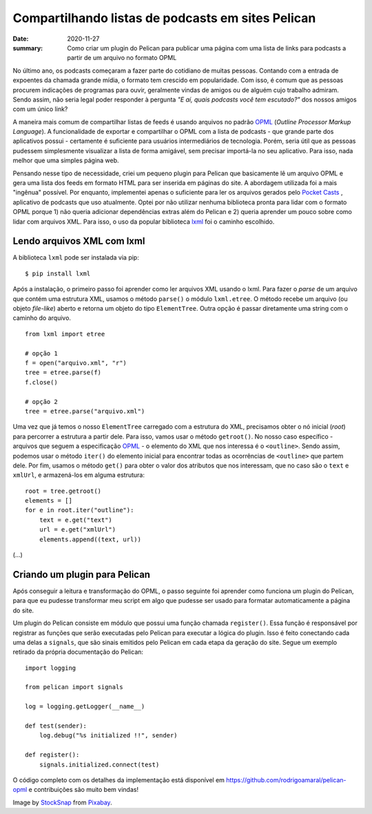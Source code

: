 Compartilhando listas de podcasts em sites Pelican
##################################################

:date: 2020-11-27
:summary: Como criar um plugin do Pelican para publicar uma página com uma lista de links para podcasts a partir de um arquivo no formato OPML


.. image:: {static}/images/podcast-microphone.jpg
    :alt: Podcast microphone

.. Por quê?

No último ano, os podcasts começaram a fazer parte do cotidiano de muitas pessoas. Contando com a entrada de expoentes da chamada grande mídia, o formato tem crescido em popularidade. Com isso, é comum que as pessoas procurem indicações de programas para ouvir, geralmente vindas de amigos ou de alguém cujo trabalho admiram. Sendo assim, não seria legal poder responder à pergunta *"E aí, quais podcasts você tem escutado?"* dos nossos amigos com um único link? 

.. OPML

A maneira mais comum de compartilhar listas de feeds é usando arquivos no padrão OPML_ (*Outline Processor Markup Language*). A funcionalidade de exportar e compartilhar o OPML com a lista de podcasts - que grande parte dos aplicativos possui - certamente é suficiente para usuários intermediários de tecnologia. Porém, seria útil que as pessoas pudessem simplesmente visualizar a lista de forma amigável, sem precisar importá-la no seu aplicativo. Para isso, nada melhor que uma simples página web.


.. Explicação sobre o plugin e seu desenvolvimento

Pensando nesse tipo de necessidade, criei um pequeno plugin para Pelican que basicamente lê um arquivo OPML e gera uma lista dos feeds em formato HTML para ser inserida em páginas do site. A abordagem utilizada foi a mais "ingênua" possível. Por enquanto, implementei apenas o suficiente para ler os arquivos gerados pelo `Pocket Casts`_ , aplicativo de podcasts que uso atualmente. Optei por não utilizar nenhuma biblioteca pronta para lidar com o formato OPML porque 1) não queria adicionar dependências extras além do Pelican e 2) queria aprender um pouco sobre como lidar com arquivos XML. Para isso, o uso da popular biblioteca `lxml`_ foi o caminho escolhido.


Lendo arquivos XML com lxml
===========================

A biblioteca ``lxml`` pode ser instalada via pip:

::

  $ pip install lxml

Após a instalação, o primeiro passo foi aprender como ler arquivos XML usando o lxml. Para fazer o *parse* de um arquivo que contém uma estrutura XML, usamos o método ``parse()``  o módulo ``lxml.etree``. O método recebe um arquivo (ou objeto *file-like*) aberto e retorna um objeto do tipo ``ElementTree``. Outra opção é passar diretamente uma string com o caminho do arquivo.

::

  from lxml import etree

  # opção 1
  f = open("arquivo.xml", "r")
  tree = etree.parse(f)
  f.close()

  # opção 2
  tree = etree.parse("arquivo.xml")

Uma vez que já temos o nosso  ``ElementTree`` carregado com a estrutura do XML, precisamos obter o nó inicial (*root*) para percorrer a estrutura a partir dele. Para isso, vamos usar o método ``getroot()``. No nosso caso específico - arquivos que seguem a especificação `OPML`_ - o elemento do XML que nos interessa é o ``<outline>``. Sendo assim, podemos usar o método ``iter()`` do elemento inicial para encontrar todas as ocorrências de ``<outline>`` que partem dele. Por fim, usamos o método ``get()`` para obter o valor dos atributos que nos interessam, que no caso são o ``text`` e ``xmlUrl``, e armazená-los em alguma estrutura:

:: 

  root = tree.getroot()
  elements = []
  for e in root.iter("outline"):
      text = e.get("text")
      url = e.get("xmlUrl")
      elements.append((text, url))

(...)

Criando um plugin para Pelican
==============================

Após conseguir a leitura e transformação do OPML, o passo seguinte foi aprender como funciona um plugin do Pelican, para que eu pudesse transformar meu script em algo que pudesse ser usado para formatar automaticamente a página do site.

Um plugin do Pelican consiste em módulo que possui uma função chamada ``register()``. Essa função é responsável por registrar as funções que serão executadas pelo Pelican para executar a lógica do plugin. Isso é feito conectando cada uma delas a ``signals``, que são sinais emitidos pelo Pelican em cada etapa da geração do site. Segue um exemplo retirado da própria documentação do Pelican:

:: 
  
  import logging

  from pelican import signals

  log = logging.getLogger(__name__)

  def test(sender):
      log.debug("%s initialized !!", sender)

  def register():
      signals.initialized.connect(test)



.. Conclusão

O código completo com os detalhes da implementação está disponível em `<https://github.com/rodrigoamaral/pelican-opml>`__ e contribuições são muito bem vindas!


Image by `StockSnap <a href="https://pixabay.com/users/stocksnap-894430/?utm_source=link-attribution&amp;utm_medium=referral&amp;utm_campaign=image&amp;utm_content=2618102">`_ from `Pixabay <a href="https://pixabay.com/?utm_source=link-attribution&amp;utm_medium=referral&amp;utm_campaign=image&amp;utm_content=2618102">`_.

.. Referências

.. _OPML: http://dev.opml.org/
.. _Pocket Casts: https://www.pocketcasts.com/
.. _lxml: https://lxml.de/